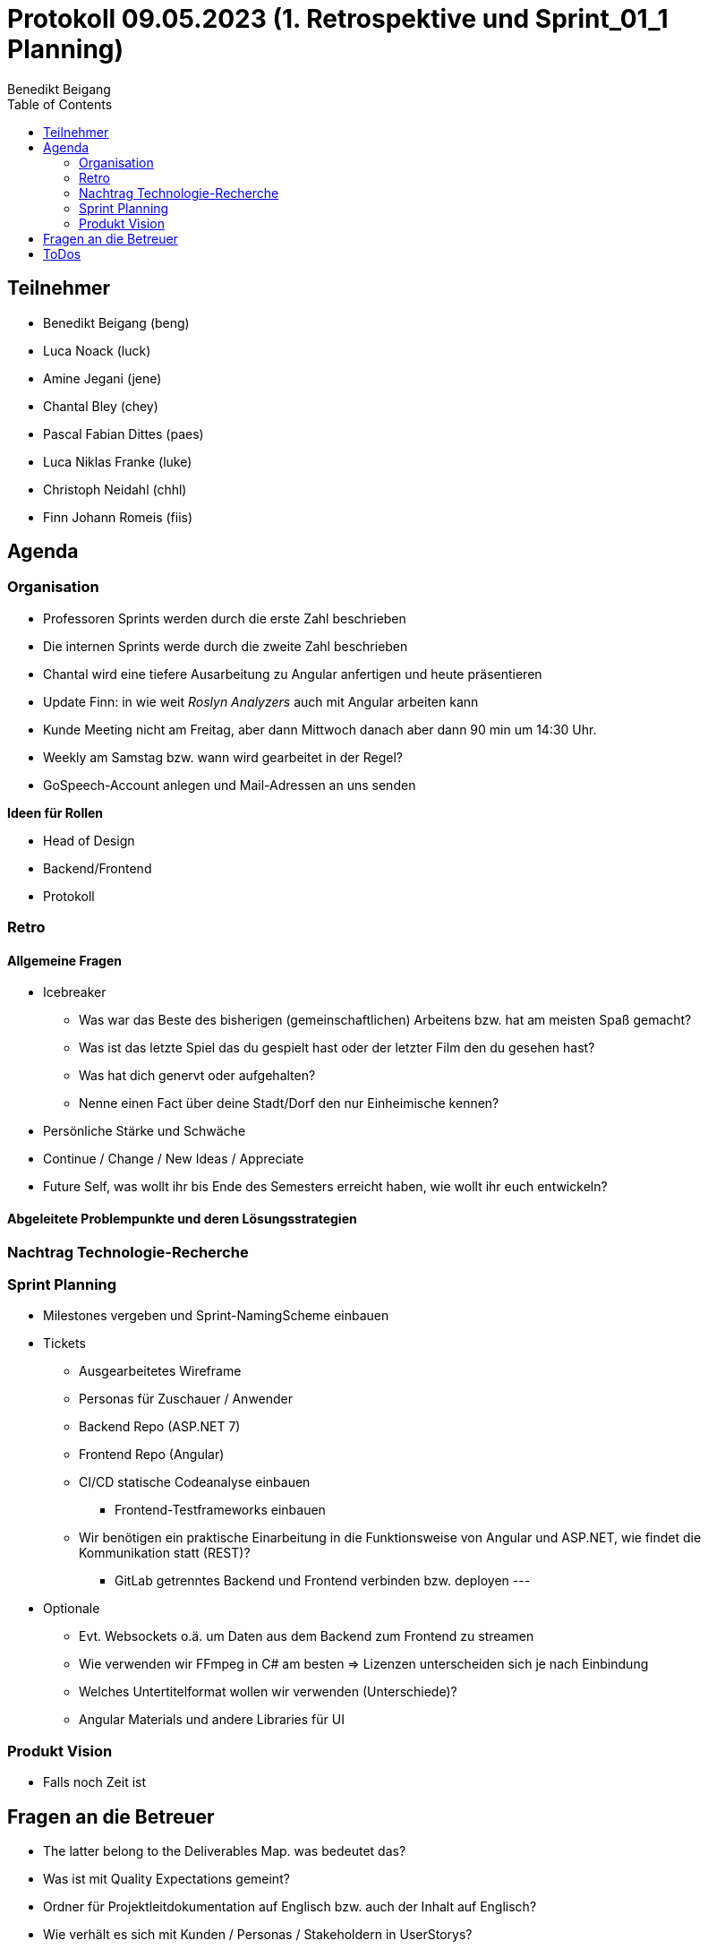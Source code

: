 = Protokoll 09.05.2023 (1. Retrospektive und Sprint_01_1  Planning)
Benedikt Beigang
:toc:

== Teilnehmer
* Benedikt Beigang (beng)
* Luca Noack (luck)
* Amine Jegani (jene)
* Chantal Bley (chey)
* Pascal Fabian Dittes (paes)
* Luca Niklas Franke (luke)
* Christoph Neidahl (chhl)
* Finn Johann Romeis (fiis)

== Agenda

=== Organisation

* Professoren Sprints werden durch die erste Zahl beschrieben
* Die internen Sprints werde durch die zweite Zahl beschrieben
* Chantal wird eine tiefere Ausarbeitung zu Angular anfertigen und heute präsentieren
* Update Finn:  in wie weit _Roslyn Analyzers_ auch mit Angular arbeiten kann
* Kunde Meeting nicht am Freitag, aber dann Mittwoch danach aber dann 90 min um 14:30 Uhr. 
* Weekly am Samstag bzw. wann wird  gearbeitet in der Regel?
* GoSpeech-Account anlegen und Mail-Adressen an uns senden

**Ideen für Rollen**

* Head of Design
* Backend/Frontend
* Protokoll

=== Retro

==== Allgemeine Fragen

* Icebreaker
** Was war das Beste des bisherigen (gemeinschaftlichen) Arbeitens bzw. hat am meisten Spaß gemacht?
** Was ist das letzte Spiel das du gespielt hast oder der letzter Film den du gesehen hast?
** Was hat dich genervt oder aufgehalten?
** Nenne einen Fact über deine Stadt/Dorf den nur Einheimische kennen?
* Persönliche Stärke und Schwäche
* Continue / Change / New Ideas / Appreciate
* Future Self, was wollt ihr bis Ende des Semesters erreicht haben, wie wollt ihr euch entwickeln?

==== Abgeleitete Problempunkte und deren Lösungsstrategien

=== Nachtrag Technologie-Recherche

=== Sprint Planning
* Milestones vergeben und Sprint-NamingScheme einbauen

* Tickets
** Ausgearbeitetes Wireframe
** Personas für Zuschauer / Anwender
** Backend Repo (ASP.NET 7)
** Frontend Repo (Angular) 
** CI/CD statische Codeanalyse einbauen
*** Frontend-Testframeworks einbauen
** Wir benötigen ein praktische Einarbeitung in die Funktionsweise von Angular und ASP.NET, wie findet die Kommunikation statt (REST)?
*** GitLab getrenntes Backend und Frontend verbinden bzw. deployen
---
* Optionale
** Evt. Websockets o.ä. um Daten aus dem Backend zum Frontend zu streamen
** Wie verwenden wir FFmpeg in C# am besten => Lizenzen unterscheiden sich je nach Einbindung
** Welches Untertitelformat wollen wir verwenden (Unterschiede)?
** Angular Materials und andere Libraries für UI

=== Produkt Vision

* Falls noch Zeit ist

== Fragen an die Betreuer

* The latter belong to the Deliverables Map. was bedeutet das?
* Was ist mit Quality Expectations gemeint?
* Ordner für Projektleitdokumentation auf Englisch bzw. auch der Inhalt auf Englisch?
* Wie verhält es sich mit Kunden / Personas / Stakeholdern in UserStorys?

== ToDos


